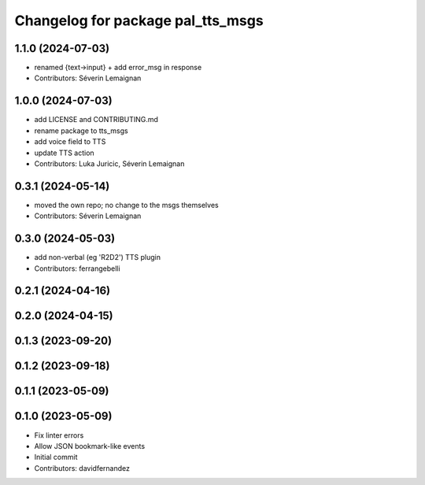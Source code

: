^^^^^^^^^^^^^^^^^^^^^^^^^^^^^^^^^^
Changelog for package pal_tts_msgs
^^^^^^^^^^^^^^^^^^^^^^^^^^^^^^^^^^

1.1.0 (2024-07-03)
------------------
* renamed {text->input} + add error_msg in response
* Contributors: Séverin Lemaignan

1.0.0 (2024-07-03)
------------------
* add LICENSE and CONTRIBUTING.md
* rename package to tts_msgs
* add voice field to TTS
* update TTS action
* Contributors: Luka Juricic, Séverin Lemaignan

0.3.1 (2024-05-14)
------------------

* moved the own repo; no change to the msgs themselves
* Contributors: Séverin Lemaignan

0.3.0 (2024-05-03)
------------------
* add non-verbal (eg 'R2D2') TTS plugin
* Contributors: ferrangebelli

0.2.1 (2024-04-16)
------------------

0.2.0 (2024-04-15)
------------------

0.1.3 (2023-09-20)
------------------

0.1.2 (2023-09-18)
------------------

0.1.1 (2023-05-09)
------------------

0.1.0 (2023-05-09)
------------------
* Fix linter errors
* Allow JSON bookmark-like events
* Initial commit
* Contributors: davidfernandez
